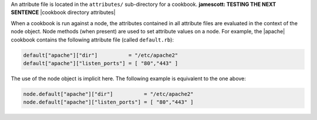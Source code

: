 .. The contents of this file are included in multiple topics.
.. This file should not be changed in a way that hinders its ability to appear in multiple documentation sets.

An attribute file is located in the ``attributes/`` sub-directory for a cookbook. **jamescott: TESTING THE NEXT SENTENCE** |cookbook directory attributes|

When a cookbook is run against a node, the attributes contained in all attribute files are evaluated in the context of the node object. Node methods (when present) are used to set attribute values on a node. For example, the |apache| cookbook contains the following attribute file (called ``default.rb``):

.. code-block:: ruby

   default["apache"]["dir"]          = "/etc/apache2"
   default["apache"]["listen_ports"] = [ "80","443" ]

The use of the node object is implicit here. The following example is equivalent to the one above:

.. code-block:: ruby

   node.default["apache"]["dir"]          = "/etc/apache2"
   node.default["apache"]["listen_ports"] = [ "80","443" ]
